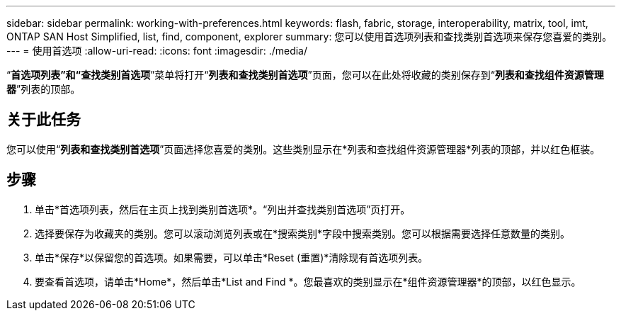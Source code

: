 ---
sidebar: sidebar 
permalink: working-with-preferences.html 
keywords: flash, fabric, storage, interoperability, matrix, tool, imt, ONTAP SAN Host Simplified, list, find, component, explorer 
summary: 您可以使用首选项列表和查找类别首选项来保存您喜爱的类别。 
---
= 使用首选项
:allow-uri-read: 
:icons: font
:imagesdir: ./media/


[role="lead"]
“*首选项列表”和“查找类别首选项*”菜单将打开“*列表和查找类别首选项*”页面，您可以在此处将收藏的类别保存到“*列表和查找组件资源管理器*”列表的顶部。



== 关于此任务

您可以使用“*列表和查找类别首选项*”页面选择您喜爱的类别。这些类别显示在*列表和查找组件资源管理器*列表的顶部，并以红色框装。



== 步骤

. 单击*首选项列表，然后在主页上找到类别首选项*。“列出并查找类别首选项”页打开。
. 选择要保存为收藏夹的类别。您可以滚动浏览列表或在*搜索类别*字段中搜索类别。您可以根据需要选择任意数量的类别。
. 单击*保存*以保留您的首选项。如果需要，可以单击*Reset (重置)*清除现有首选项列表。
. 要查看首选项，请单击*Home*，然后单击*List and Find *。您最喜欢的类别显示在*组件资源管理器*的顶部，以红色显示。

